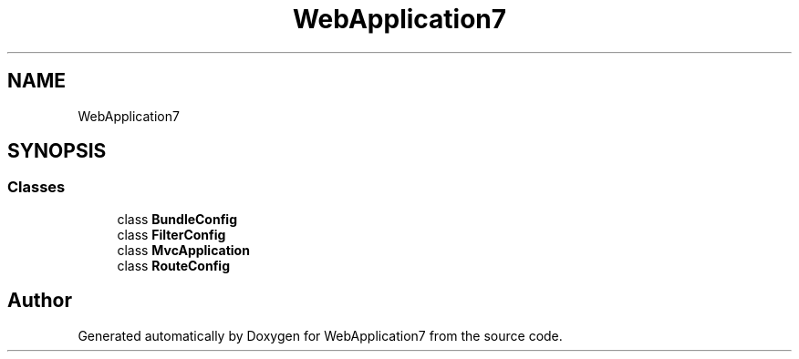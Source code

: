 .TH "WebApplication7" 3 "Mon Apr 4 2022" "WebApplication7" \" -*- nroff -*-
.ad l
.nh
.SH NAME
WebApplication7
.SH SYNOPSIS
.br
.PP
.SS "Classes"

.in +1c
.ti -1c
.RI "class \fBBundleConfig\fP"
.br
.ti -1c
.RI "class \fBFilterConfig\fP"
.br
.ti -1c
.RI "class \fBMvcApplication\fP"
.br
.ti -1c
.RI "class \fBRouteConfig\fP"
.br
.in -1c
.SH "Author"
.PP 
Generated automatically by Doxygen for WebApplication7 from the source code\&.
